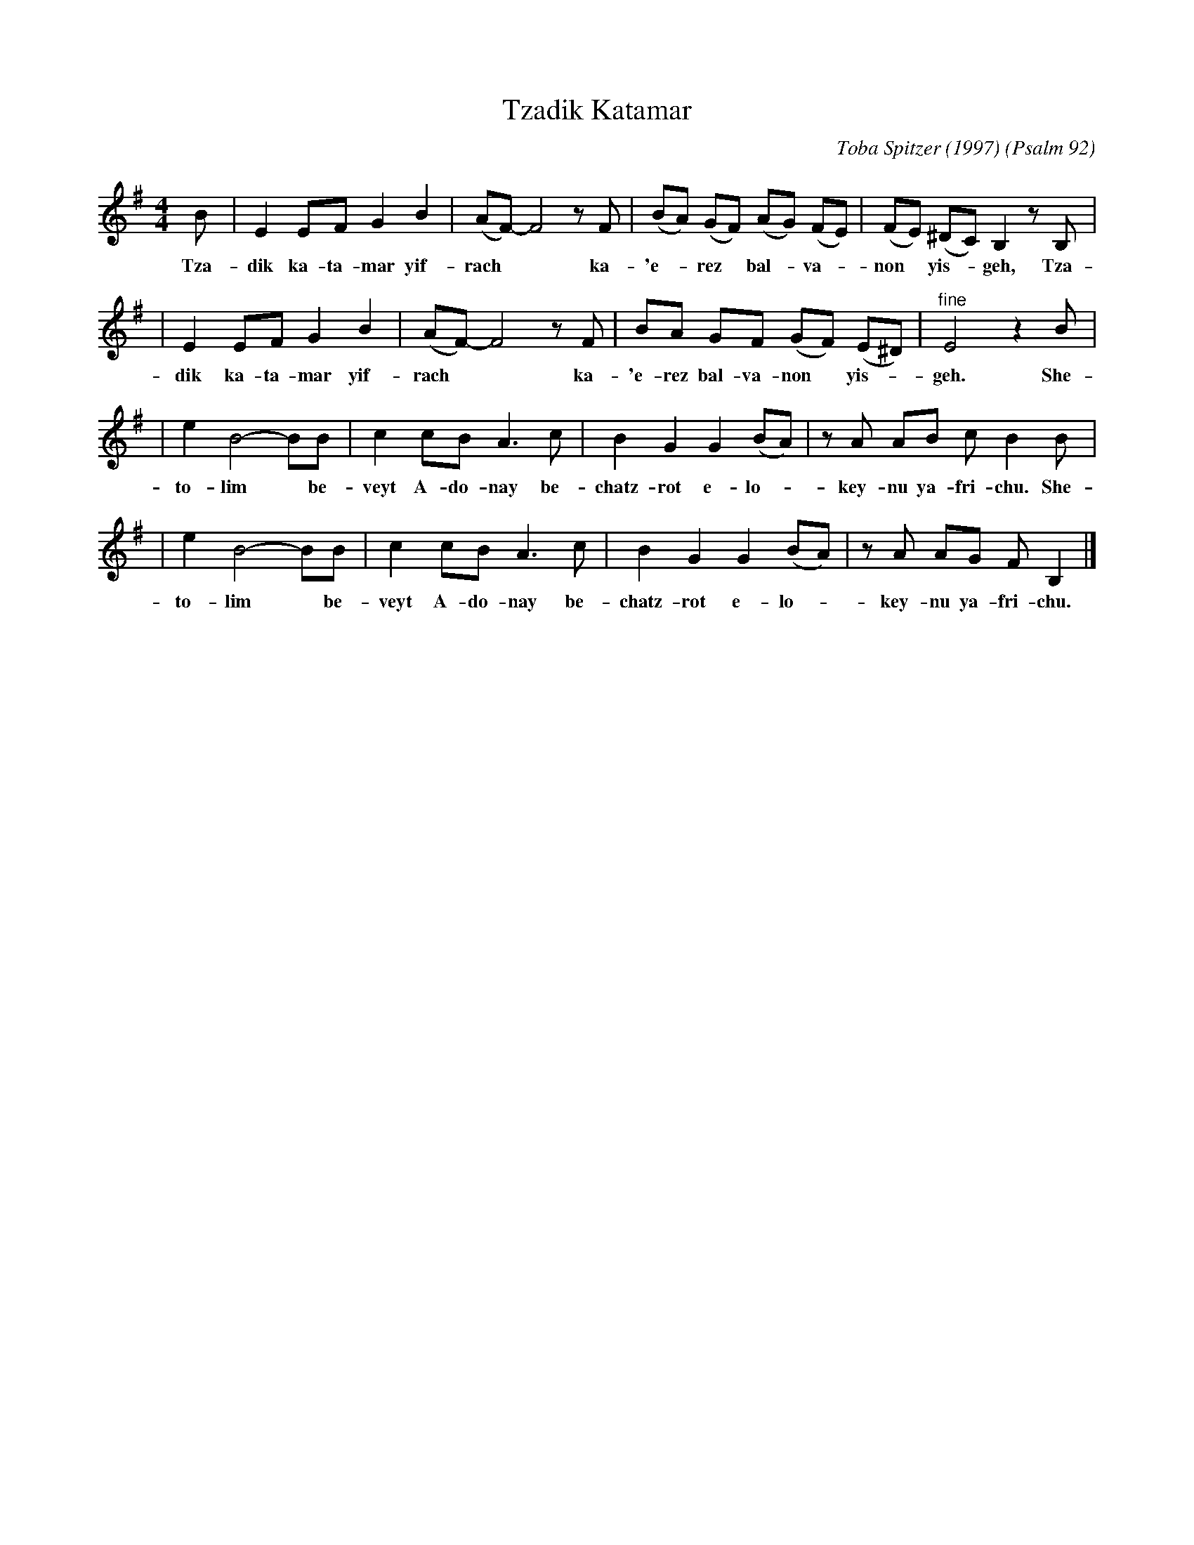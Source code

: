 X: 571
T: Tzadik Katamar
C: Toba Spitzer (1997)
O: Psalm 92
N: Toba Spitzer is rabbi of Congregation Dorshei Tzedek in Newton, Massachusetts USA
N: Learned from her web site in September 2001, on the occasion of the wedding of
N: Terry Traub and Rebecca Pomerantz.
M: 4/4
L: 1/8
K: Em
B | E2 EF G2 B2 | (AF-) F4 zF | (BA) (GF) (AG) (FE)  | (FE) (^DC) B,2 zB, |
w: Tza-dik ka-ta-mar yif-rach** ka-'e-*rez* bal-*va-*non* yis-* geh, Tza-
| E2 EF G2 B2 | (AF-) F4 zF | BA    GF  (GF) (E^D) | "^fine"E4 z2B |
w: dik ka-ta-mar yif-rach** ka-'e-rez bal-va-non* yis-* geh. She-
| e2 B4- BB | c2 cB A3 c | B2 G2 G2 (BA) | zA AB cB2 B |
w: to-lim* be-veyt A-do-nay be-chatz-rot e-lo-*key-nu ya-fri-chu. She-
| e2 B4- BB | c2 cB A3 c | B2 G2 G2 (BA) | zA AG FB,2 |]
w: to-lim* be-veyt A-do-nay be-chatz-rot e-lo-*key-nu ya-fri-chu.
